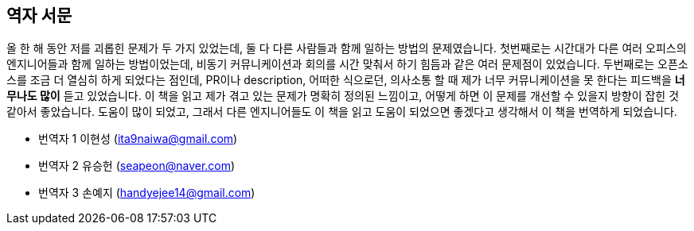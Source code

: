 [role="foreword_ko"]
== 역자 서문

올 한 해 동안 저를 괴롭힌 문제가 두 가지 있었는데, 둘 다 다른 사람들과 함께 일하는 방법의 문제였습니다.
첫번째로는 시간대가 다른 여러 오피스의 엔지니어들과 함께 일하는 방법이었는데, 비동기 커뮤니케이션과 회의를 시간 맞춰서 하기 힘듬과 같은 여러 문제점이 있었습니다.
두번째로는 오픈소스를 조금 더 열심히 하게 되었다는 점인데, PR이나 description, 어떠한 식으로던, 의사소통 할 때 제가 너무 커뮤니케이션을 못 한다는 피드백을 **너무나도 많이** 듣고 있었습니다.
이 책을 읽고 제가 겪고 있는 문제가 명확히 정의된 느낌이고, 어떻게 하면 이 문제를 개선할 수 있을지 방향이 잡힌 것 같아서 좋았습니다.
도움이 많이 되었고, 그래서 다른 엔지니어들도 이 책을 읽고 도움이 되었으면 좋겠다고 생각해서 이 책을 번역하게 되었습니다.


- 번역자 1 이현성 (ita9naiwa@gmail.com)
- 번역자 2 유승헌 (seapeon@naver.com)
- 번역자 3 손예지 (handyejee14@gmail.com)

